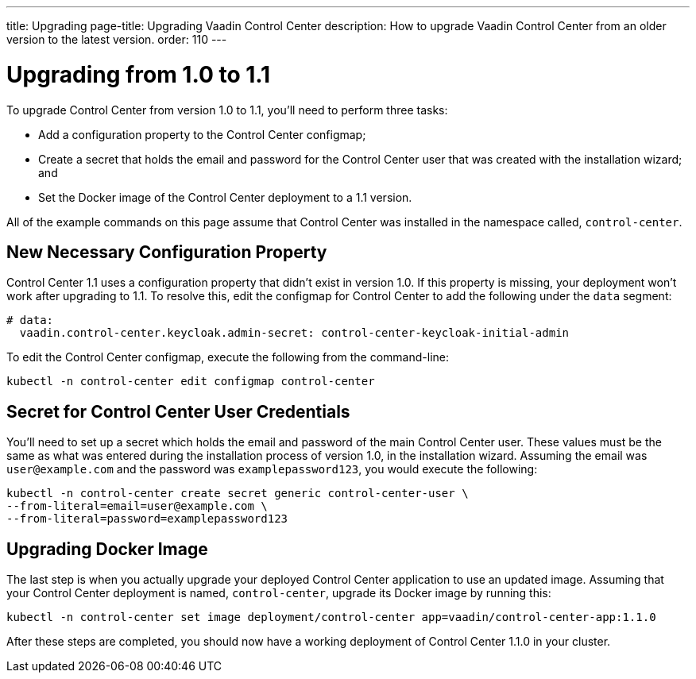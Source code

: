 ---
title: Upgrading
page-title: Upgrading Vaadin Control Center
description: How to upgrade Vaadin Control Center from an older version to the latest version.
order: 110
---


= Upgrading from 1.0 to 1.1

To upgrade Control Center from version 1.0 to 1.1, you'll need to perform three tasks:

- Add a configuration property to the Control Center configmap;
- Create a secret that holds the email and password for the Control Center user that was created with the installation wizard; and
- Set the Docker image of the Control Center deployment to a 1.1 version.

All of the example commands on this page assume that Control Center was installed in the namespace called, `control-center`.


== New Necessary Configuration Property

Control Center 1.1 uses a configuration property that didn't exist in version 1.0. If this property is missing, your deployment won't work after upgrading to 1.1. To resolve this, edit the configmap for Control Center to add the following under the `data` segment:

[source,yaml]
----
# data:
  vaadin.control-center.keycloak.admin-secret: control-center-keycloak-initial-admin
----

To edit the Control Center configmap, execute the following from the command-line:

[source,bash]
----
kubectl -n control-center edit configmap control-center
----


== Secret for Control Center User Credentials

You'll need to set up a secret which holds the email and password of the main Control Center user. These values must be the same as what was entered during the installation process of version 1.0, in the installation wizard. Assuming the email was `user@example.com` and the password was `examplepassword123`, you would execute the following:

[source,bash]
----
kubectl -n control-center create secret generic control-center-user \
--from-literal=email=user@example.com \
--from-literal=password=examplepassword123
----


== Upgrading Docker Image

The last step is when you actually upgrade your deployed Control Center application to use an updated image. Assuming that your Control Center deployment is named, `control-center`, upgrade its Docker image by running this:

[source,bash]
----
kubectl -n control-center set image deployment/control-center app=vaadin/control-center-app:1.1.0
----

After these steps are completed, you should now have a working deployment of Control Center 1.1.0 in your cluster.
